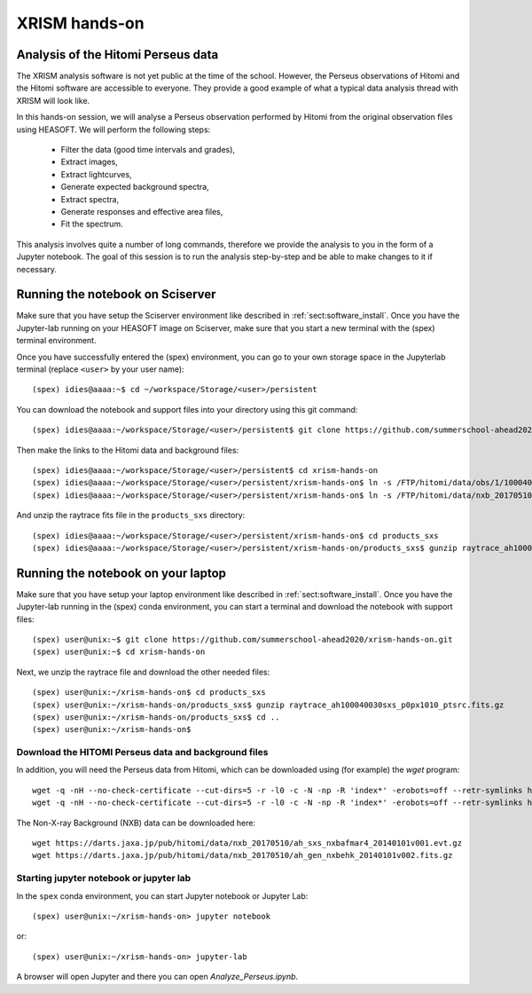XRISM hands-on
==============

Analysis of the Hitomi Perseus data
-----------------------------------

The XRISM analysis software is not yet public at the time of the school. However,
the Perseus observations of Hitomi and the Hitomi software are accessible to
everyone. They provide a good example of what a typical data analysis thread
with XRISM will look like.

In this hands-on session, we will analyse a Perseus observation performed by Hitomi
from the original observation files using HEASOFT. We will perform the following
steps:

 - Filter the data (good time intervals and grades),
 - Extract images,
 - Extract lightcurves,
 - Generate expected background spectra,
 - Extract spectra,
 - Generate responses and effective area files,
 - Fit the spectrum.

This analysis involves quite a number of long commands, therefore we provide the
analysis to you in the form of a Jupyter notebook. The goal of this session is
to run the analysis step-by-step and be able to make changes to it if necessary.

Running the notebook on Sciserver
---------------------------------

Make sure that you have setup the Sciserver environment like described in
:ref:`sect:software_install`. Once you have the Jupyter-lab running on
your HEASOFT image on Sciserver, make sure that you start a new terminal
with the (spex) terminal environment.

Once you have successfully entered the (spex) environment, you can go to your
own storage space in the Jupyterlab terminal (replace ``<user>`` by your user name)::

    (spex) idies@aaaa:~$ cd ~/workspace/Storage/<user>/persistent

You can download the notebook and support files into your directory using this git command::

    (spex) idies@aaaa:~/workspace/Storage/<user>/persistent$ git clone https://github.com/summerschool-ahead2020/xrism-hands-on.git

Then make the links to the Hitomi data and background files::

    (spex) idies@aaaa:~/workspace/Storage/<user>/persistent$ cd xrism-hands-on
    (spex) idies@aaaa:~/workspace/Storage/<user>/persistent/xrism-hands-on$ ln -s /FTP/hitomi/data/obs/1/100040030 100040030
    (spex) idies@aaaa:~/workspace/Storage/<user>/persistent/xrism-hands-on$ ln -s /FTP/hitomi/data/nxb_20170510 NXB

And unzip the raytrace fits file in the ``products_sxs`` directory::

    (spex) idies@aaaa:~/workspace/Storage/<user>/persistent/xrism-hands-on$ cd products_sxs
    (spex) idies@aaaa:~/workspace/Storage/<user>/persistent/xrism-hands-on/products_sxs$ gunzip raytrace_ah100040030sxs_p0px1010_ptsrc.fits.gz


Running the notebook on your laptop
-----------------------------------

Make sure that you have setup your laptop environment like described in
:ref:`sect:software_install`. Once you have the Jupyter-lab running in the
(spex) conda environment, you can start a terminal and download the notebook
with support files::

    (spex) user@unix:~$ git clone https://github.com/summerschool-ahead2020/xrism-hands-on.git
    (spex) user@unix:~$ cd xrism-hands-on

Next, we unzip the raytrace file and download the other needed files::

    (spex) user@unix:~/xrism-hands-on$ cd products_sxs
    (spex) user@unix:~/xrism-hands-on/products_sxs$ gunzip raytrace_ah100040030sxs_p0px1010_ptsrc.fits.gz
    (spex) user@unix:~/xrism-hands-on/products_sxs$ cd ..
    (spex) user@unix:~/xrism-hands-on$

Download the HITOMI Perseus data and background files
'''''''''''''''''''''''''''''''''''''''''''''''''''''

In addition, you will need the Perseus data from Hitomi, which can be downloaded using (for example) the
`wget` program::

    wget -q -nH --no-check-certificate --cut-dirs=5 -r -l0 -c -N -np -R 'index*' -erobots=off --retr-symlinks https://heasarc.gsfc.nasa.gov/FTP/hitomi/data/obs/1//100040030/sxs/
    wget -q -nH --no-check-certificate --cut-dirs=5 -r -l0 -c -N -np -R 'index*' -erobots=off --retr-symlinks https://heasarc.gsfc.nasa.gov/FTP/hitomi/data/obs/1//100040030/auxil/

The Non-X-ray Background (NXB) data can be downloaded here::

    wget https://darts.jaxa.jp/pub/hitomi/data/nxb_20170510/ah_sxs_nxbafmar4_20140101v001.evt.gz
    wget https://darts.jaxa.jp/pub/hitomi/data/nxb_20170510/ah_gen_nxbehk_20140101v002.fits.gz

Starting jupyter notebook or jupyter lab
''''''''''''''''''''''''''''''''''''''''

In the ``spex`` conda environment, you can start Jupyter notebook or Jupyter Lab::

    (spex) user@unix:~/xrism-hands-on> jupyter notebook

or::

    (spex) user@unix:~/xrism-hands-on> jupyter-lab

A browser will open Jupyter and there you can open `Analyze_Perseus.ipynb`.